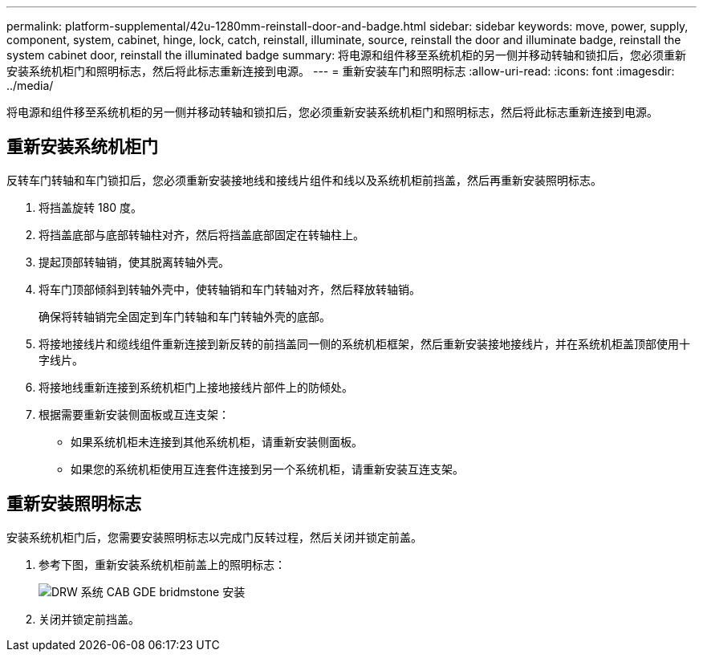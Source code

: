 ---
permalink: platform-supplemental/42u-1280mm-reinstall-door-and-badge.html 
sidebar: sidebar 
keywords: move, power, supply, component, system, cabinet, hinge, lock, catch, reinstall, illuminate, source, reinstall the door and illuminate badge, reinstall the system cabinet door, reinstall the illuminated badge 
summary: 将电源和组件移至系统机柜的另一侧并移动转轴和锁扣后，您必须重新安装系统机柜门和照明标志，然后将此标志重新连接到电源。 
---
= 重新安装车门和照明标志
:allow-uri-read: 
:icons: font
:imagesdir: ../media/


[role="lead"]
将电源和组件移至系统机柜的另一侧并移动转轴和锁扣后，您必须重新安装系统机柜门和照明标志，然后将此标志重新连接到电源。



== 重新安装系统机柜门

[role="lead"]
反转车门转轴和车门锁扣后，您必须重新安装接地线和接线片组件和线以及系统机柜前挡盖，然后再重新安装照明标志。

. 将挡盖旋转 180 度。
. 将挡盖底部与底部转轴柱对齐，然后将挡盖底部固定在转轴柱上。
. 提起顶部转轴销，使其脱离转轴外壳。
. 将车门顶部倾斜到转轴外壳中，使转轴销和车门转轴对齐，然后释放转轴销。
+
确保将转轴销完全固定到车门转轴和车门转轴外壳的底部。

. 将接地接线片和缆线组件重新连接到新反转的前挡盖同一侧的系统机柜框架，然后重新安装接地接线片，并在系统机柜盖顶部使用十字线片。
. 将接地线重新连接到系统机柜门上接地接线片部件上的防倾处。
. 根据需要重新安装侧面板或互连支架：
+
** 如果系统机柜未连接到其他系统机柜，请重新安装侧面板。
** 如果您的系统机柜使用互连套件连接到另一个系统机柜，请重新安装互连支架。






== 重新安装照明标志

[role="lead"]
安装系统机柜门后，您需要安装照明标志以完成门反转过程，然后关闭并锁定前盖。

. 参考下图，重新安装系统机柜前盖上的照明标志：
+
image::../media/drw_sys_cab_gde_brimstone_install.gif[DRW 系统 CAB GDE bridmstone 安装]

. 关闭并锁定前挡盖。

